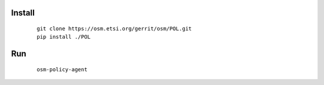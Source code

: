 Install
------------------------
    ::

        git clone https://osm.etsi.org/gerrit/osm/POL.git
        pip install ./POL

Run
------------------------
    ::

        osm-policy-agent

